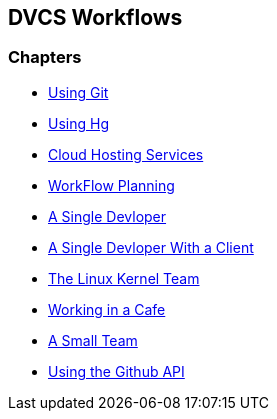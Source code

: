 == DVCS Workflows

:Author: Zachary Kessin
:Email: zkessin@gmail.com

=== Chapters
* link:using_git.asciidoc[Using Git]
* link:using_hg.asciidoc[Using Hg]
* link:dvcs_cloud_hosting.asciidoc[Cloud Hosting Services]
* link:workflow_planning.asciidoc[WorkFlow Planning]
* link:single_devloper.asciidoc[A Single Devloper]
* link:single_devloper_with_client.asciidoc[A Single Devloper With a Client]
* link:linux_kernel.asciidoc[The Linux Kernel Team]
* link:netcafe.asciidoc[Working in a Cafe] 
* link:small_team.asciidoc[A Small Team]
* link:github_api.asciidoc[Using the Github API]
